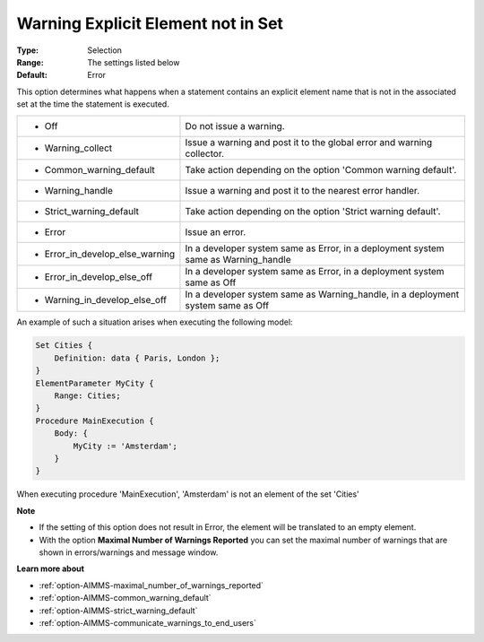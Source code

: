 

.. _option-AIMMS-warning_explicit_element_not_in_set:


Warning Explicit Element not in Set
===================================



:Type:	Selection	
:Range:	The settings listed below	
:Default:	Error	



This option determines what happens when a statement contains an explicit element name that is not in the associated set at the time the statement is executed.


.. list-table::

   * - *	Off	
     - Do not issue a warning.
   * - *	Warning_collect
     - Issue a warning and post it to the global error and warning collector.
   * - *	Common_warning_default
     - Take action depending on the option 'Common warning default'.
   * - *	Warning_handle
     - Issue a warning and post it to the nearest error handler.
   * - *	Strict_warning_default
     - Take action depending on the option 'Strict warning default'.
   * - *	Error
     - Issue an error.
   * - *	Error_in_develop_else_warning
     - In a developer system same as Error, in a deployment system same as Warning_handle
   * - *	Error_in_develop_else_off
     - In a developer system same as Error, in a deployment system same as Off
   * - *	Warning_in_develop_else_off
     - In a developer system same as Warning_handle, in a deployment system same as Off


An example of such a situation arises when executing the following model:

.. code-block:: text

    Set Cities { 
        Definition: data { Paris, London };
    }
    ElementParameter MyCity {
        Range: Cities;
    }
    Procedure MainExecution {
        Body: {
            MyCity := 'Amsterdam';
        }
    }


When executing procedure 'MainExecution', 'Amsterdam' is not an element of the set 'Cities' 


**Note** 

*	If the setting of this option does not result in Error, the element will be translated to an empty element.
*	With the option **Maximal Number of Warnings Reported** you can set the maximal number of warnings that are shown in errors/warnings and message window.


**Learn more about** 

*	:ref:`option-AIMMS-maximal_number_of_warnings_reported` 
*	:ref:`option-AIMMS-common_warning_default` 
*	:ref:`option-AIMMS-strict_warning_default` 
*	:ref:`option-AIMMS-communicate_warnings_to_end_users` 

